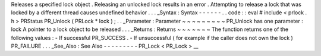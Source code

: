 Releases
a
specified
lock
object
.
Releasing
an
unlocked
lock
results
in
an
error
.
Attempting
to
release
a
lock
that
was
locked
by
a
different
thread
causes
undefined
behavior
.
.
.
_Syntax
:
Syntax
-
-
-
-
-
-
.
.
code
:
:
eval
#
include
<
prlock
.
h
>
PRStatus
PR_Unlock
(
PRLock
*
lock
)
;
.
.
_Parameter
:
Parameter
~
~
~
~
~
~
~
~
~
PR_Unlock
has
one
parameter
:
lock
A
pointer
to
a
lock
object
to
be
released
.
.
.
_Returns
:
Returns
~
~
~
~
~
~
~
The
function
returns
one
of
the
following
values
:
-
If
successful
PR_SUCCESS
.
-
If
unsuccessful
(
for
example
if
the
caller
does
not
own
the
lock
)
PR_FAILURE
.
.
.
_See_Also
:
See
Also
-
-
-
-
-
-
-
-
-
PR_Lock
<
PR_Lock
>
__
